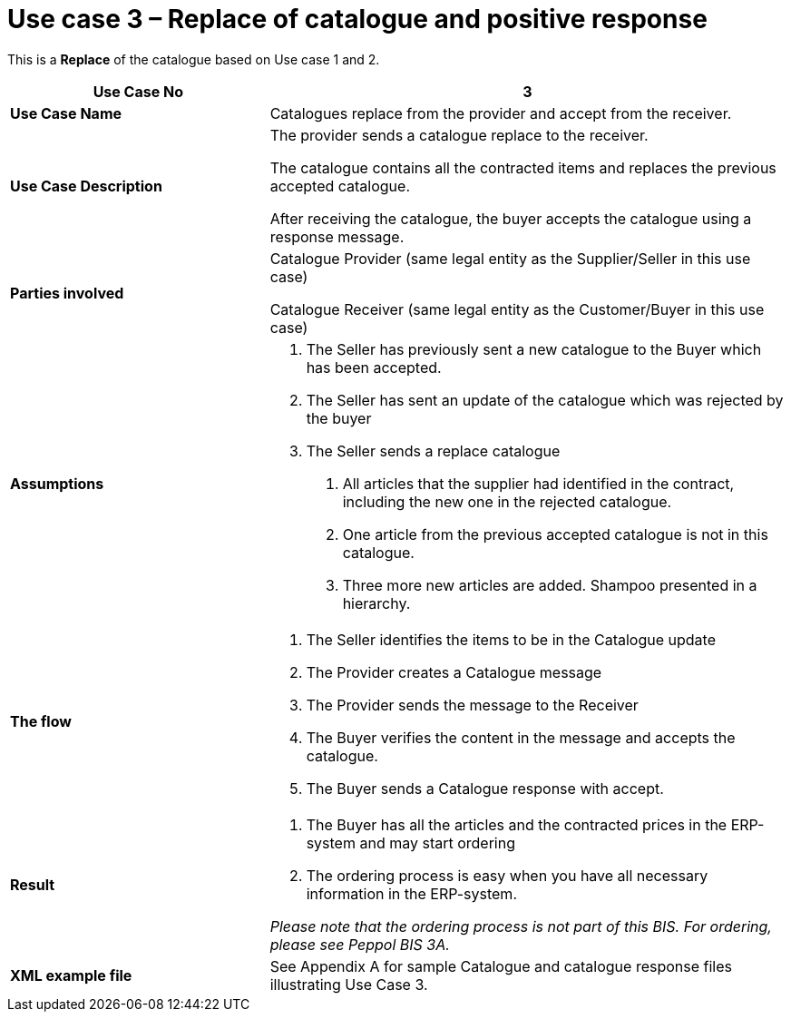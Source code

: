 [[use-case-3-replace-of-catalogue-and-positive-response]]
= Use case 3 – Replace of catalogue and positive response

This is a *Replace* of the catalogue based on Use case 1 and 2.

[cols="2,4",options="header",]
|====
|*Use Case No* |3
|*Use Case Name* |Catalogues replace from the provider and accept from the receiver.
|*Use Case Description* a|
The provider sends a catalogue replace to the receiver.

The catalogue contains all the contracted items and replaces the previous accepted catalogue.

After receiving the catalogue, the buyer accepts the catalogue using a response message.

|*Parties involved* a|
Catalogue Provider (same legal entity as the Supplier/Seller in this use case)

Catalogue Receiver (same legal entity as the Customer/Buyer in this use case)

|*Assumptions* a|
1.  The Seller has previously sent a new catalogue to the Buyer which has been accepted.
2.  The Seller has sent an update of the catalogue which was rejected by the buyer
3.  The Seller sends a replace catalogue
a.  All articles that the supplier had identified in the contract, including the new one in the rejected catalogue.
b.  One article from the previous accepted catalogue is not in this catalogue.
c.  Three more new articles are added.
Shampoo presented in a hierarchy.

|*The flow* a|
1.  The Seller identifies the items to be in the Catalogue update
2.  The Provider creates a Catalogue message
3.  The Provider sends the message to the Receiver
4.  The Buyer verifies the content in the message and accepts the catalogue.
5.  The Buyer sends a Catalogue response with accept.

|*Result* a|
1.  The Buyer has all the articles and the contracted prices in the ERP-system and may start ordering
2.  The ordering process is easy when you have all necessary information in the ERP-system.

_Please note that the ordering process is not part of this BIS.
For ordering, please see Peppol BIS 3A._

|*XML example file* |See Appendix A for sample Catalogue and catalogue response files illustrating Use Case 3.
|====
